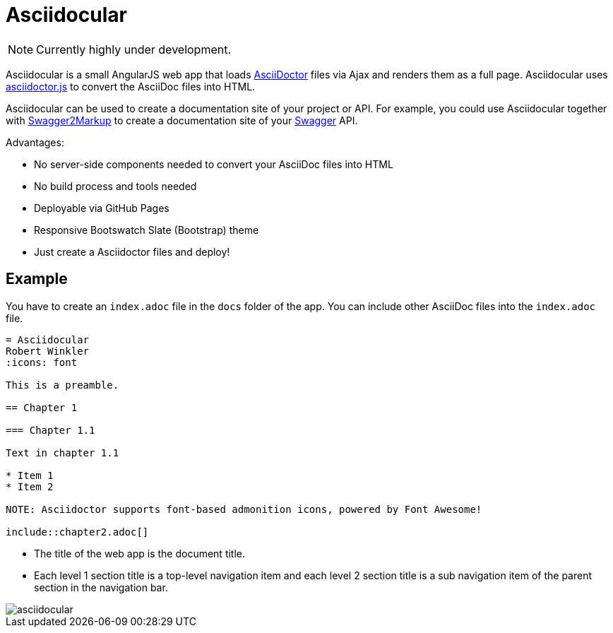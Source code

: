 = Asciidocular

NOTE: Currently highly under development.

Asciidocular is a small AngularJS web app that loads http://asciidoctor.org/[AsciiDoctor] files via Ajax and renders them as a full page.
Asciidocular uses https://github.com/asciidoctor/asciidoctor.js[asciidoctor.js] to convert the AsciiDoc files into HTML.

Asciidocular can be used to create a documentation site of your project or API. For example, you could use Asciidocular together with https://github.com/Swagger2Markup/swagger2markup[Swagger2Markup] to
create a documentation site of your http://swagger.io[Swagger] API.

Advantages:

* No server-side components needed to convert your AsciiDoc files into HTML
* No build process and tools needed
* Deployable via GitHub Pages
* Responsive Bootswatch Slate (Bootstrap) theme
* Just create a Asciidoctor files and deploy!

== Example

You have to create an `index.adoc` file in the `docs` folder of the app. You can include other AsciiDoc files into the
`index.adoc` file.

----
= Asciidocular
Robert Winkler
:icons: font

This is a preamble.

== Chapter 1

=== Chapter 1.1

Text in chapter 1.1

* Item 1
* Item 2

NOTE: Asciidoctor supports font-based admonition icons, powered by Font Awesome!

\include::chapter2.adoc[]
----

* The title of the web app is the document title.
* Each level 1 section title is a top-level navigation item and each level 2 section title is a sub navigation item of the parent section in the navigation bar.

image::images/asciidocular.png[]
